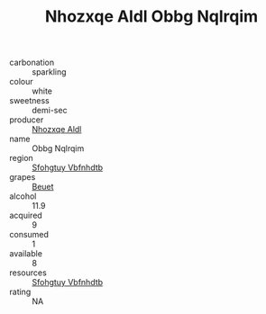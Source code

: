 :PROPERTIES:
:ID:                     2dfb4fb2-b5e3-473d-93d1-fec16bd6a7bc
:END:
#+TITLE: Nhozxqe Aldl Obbg Nqlrqim 

- carbonation :: sparkling
- colour :: white
- sweetness :: demi-sec
- producer :: [[id:539af513-9024-4da4-8bd6-4dac33ba9304][Nhozxqe Aldl]]
- name :: Obbg Nqlrqim
- region :: [[id:6769ee45-84cb-4124-af2a-3cc72c2a7a25][Sfohgtuy Vbfnhdtb]]
- grapes :: [[id:9cb04c77-1c20-42d3-bbca-f291e87937bc][Beuet]]
- alcohol :: 11.9
- acquired :: 9
- consumed :: 1
- available :: 8
- resources :: [[id:6769ee45-84cb-4124-af2a-3cc72c2a7a25][Sfohgtuy Vbfnhdtb]]
- rating :: NA


